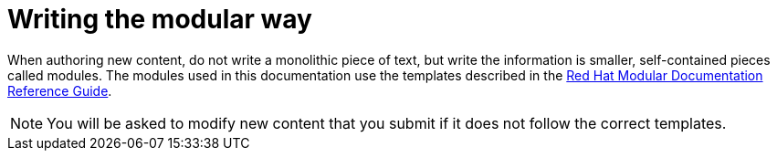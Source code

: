 
[id='writing-the-modular-way_{context}']
= Writing the modular way

When authoring new content, do not write a monolithic piece of text, but write the information is smaller, self-contained pieces called modules.
The modules used in this documentation use the templates described in the link:https://htmlpreview.github.io/?https://github.com/redhat-documentation/modular-docs/blob/Module-Reuse-Edits/modular-docs-manual/modular-docs-manual.html[Red Hat Modular Documentation Reference Guide].

NOTE: You will be asked to modify new content that you submit if it does not follow the correct templates.

